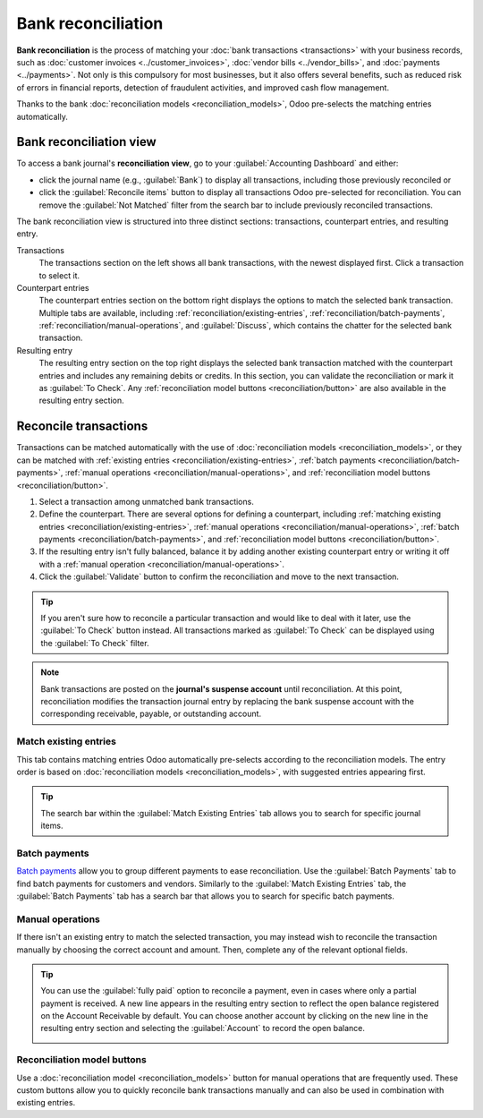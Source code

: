 ===================
Bank reconciliation
===================

**Bank reconciliation** is the process of matching your :doc:`bank transactions <transactions>` with
your business records, such as :doc:`customer invoices <../customer_invoices>`, :doc:`vendor bills
<../vendor_bills>`, and :doc:`payments <../payments>`. Not only is this compulsory for most
businesses, but it also offers several benefits, such as reduced risk of errors in financial
reports, detection of fraudulent activities, and improved cash flow management.

Thanks to the bank :doc:`reconciliation models <reconciliation_models>`, Odoo pre-selects the
matching entries automatically.

.. seealso::
   - `Odoo Tutorials: Bank reconciliation
     <https://www.odoo.com/slides/slide/bank-reconciliation-2724>`_
   - :doc:`bank_synchronization`
   - :doc:`transactions`

Bank reconciliation view
========================

To access a bank journal's **reconciliation view**, go to your :guilabel:`Accounting Dashboard` and
either:

- click the journal name (e.g., :guilabel:`Bank`) to display all transactions, including those
  previously reconciled or
- click the :guilabel:`Reconcile items` button to display all transactions Odoo pre-selected for
  reconciliation. You can remove the :guilabel:`Not Matched` filter from the search bar to include
  previously reconciled transactions.

.. image:: reconciliation/bank-card.png
   :alt: Reaching the bank reconciliation tool from your accounting dashboard

The bank reconciliation view is structured into three distinct sections: transactions, counterpart
entries, and resulting entry.

.. image:: reconciliation/user-interface.png
   :alt: The user interface of the reconciliation view of a bank journal.

Transactions
   The transactions section on the left shows all bank transactions, with the newest displayed
   first. Click a transaction to select it.

Counterpart entries
   The counterpart entries section on the bottom right displays the options to match the selected
   bank transaction. Multiple tabs are available, including
   :ref:`reconciliation/existing-entries`, :ref:`reconciliation/batch-payments`,
   :ref:`reconciliation/manual-operations`, and :guilabel:`Discuss`, which contains the chatter for
   the selected bank transaction.

Resulting entry
   The resulting entry section on the top right displays the selected bank transaction matched with
   the counterpart entries and includes any remaining debits or credits. In this section, you can
   validate the reconciliation or mark it as :guilabel:`To Check`. Any :ref:`reconciliation model
   buttons <reconciliation/button>` are also available in the resulting entry section.

Reconcile transactions
======================

Transactions can be matched automatically with the use of :doc:`reconciliation models
<reconciliation_models>`, or they can be matched with :ref:`existing entries
<reconciliation/existing-entries>`, :ref:`batch payments <reconciliation/batch-payments>`,
:ref:`manual operations <reconciliation/manual-operations>`, and :ref:`reconciliation model buttons
<reconciliation/button>`.

#. Select a transaction among unmatched bank transactions.
#. Define the counterpart. There are several options for defining a counterpart, including
   :ref:`matching existing entries <reconciliation/existing-entries>`, :ref:`manual operations
   <reconciliation/manual-operations>`, :ref:`batch payments <reconciliation/batch-payments>`, and
   :ref:`reconciliation model buttons <reconciliation/button>`.
#. If the resulting entry isn't fully balanced, balance it by adding another existing counterpart
   entry or writing it off with a :ref:`manual operation <reconciliation/manual-operations>`.
#. Click the :guilabel:`Validate` button to confirm the reconciliation and move to the next
   transaction.

.. tip::
   If you aren't sure how to reconcile a particular transaction and would like to deal with it
   later, use the :guilabel:`To Check` button instead. All transactions marked as :guilabel:`To
   Check` can be displayed using the :guilabel:`To Check` filter.

.. note::
   Bank transactions are posted on the **journal's suspense account** until reconciliation. At this
   point, reconciliation modifies the transaction journal entry by replacing the bank suspense
   account with the corresponding receivable, payable, or outstanding account.

.. _reconciliation/existing-entries:

Match existing entries
----------------------

This tab contains matching entries Odoo automatically pre-selects according to the reconciliation
models. The entry order is based on :doc:`reconciliation models <reconciliation_models>`, with
suggested entries appearing first.

.. tip::
   The search bar within the :guilabel:`Match Existing Entries` tab allows you to search for
   specific journal items.

.. _reconciliation/batch-payments:

Batch payments
--------------

`Batch payments <payments/batch-payments>`_ allow you to group different payments to ease
reconciliation. Use the :guilabel:`Batch Payments` tab to find batch payments for customers and
vendors. Similarly to the :guilabel:`Match Existing Entries` tab, the :guilabel:`Batch Payments` tab
has a search bar that allows you to search for specific batch payments.

.. _reconciliation/manual-operations:

Manual operations
-----------------

If there isn't an existing entry to match the selected transaction, you may instead wish to
reconcile the transaction manually by choosing the correct account and amount. Then, complete any
of the relevant optional fields.

.. tip::
   You can use the :guilabel:`fully paid` option to reconcile a payment, even in cases where only a
   partial payment is received. A new line appears in the resulting entry section to reflect the
   open balance registered on the Account Receivable by default. You can choose another
   account by clicking on the new line in the resulting entry section and selecting the
   :guilabel:`Account` to record the open balance.

   .. image:: reconciliation/fully-paid.png
      :alt: Click on fully paid to manually set an invoice as entirely paid.

.. _reconciliation/button:

Reconciliation model buttons
----------------------------

Use a :doc:`reconciliation model <reconciliation_models>` button for manual operations that are
frequently used. These custom buttons allow you to quickly reconcile bank transactions manually and
can also be used in combination with existing entries.
